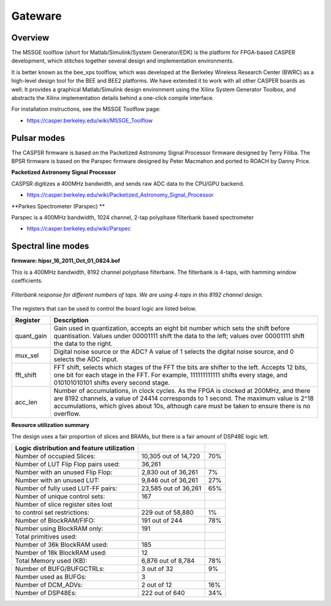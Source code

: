 .. HIPSR documentation master file, created by

Gateware
========

Overview
--------

The MSSGE toolflow (short for Matlab/Simulink/System Generator/EDK) is the platform
for FPGA-based CASPER development, which stitches together several design and implementation 
environments.

It is better known as the bee_xps toolflow, which was developed at the Berkeley Wireless 
Research Center (BWRC) as a high-level design tool for the BEE and BEE2 platforms. We have 
extended it to work with all other CASPER boards as well. It provides a graphical 
Matlab/Simulink design environment using the Xilinx System Generator Toolbox, 
and abstracts the Xilinx implementation details behind a one-click compile interface.

For installation instructions, see the MSSGE Toolflow page:

* https://casper.berkeley.edu/wiki/MSSGE_Toolflow

Pulsar modes
------------

The CASPSR firmware is based on the Packetized Astronomy Signal Processor
firmware designed by Terry Filiba. The BPSR firmware is based on the Parspec
firmware designed by Peter Macmahon and ported to ROACH by Danny Price.

**Packetized Astronomy Signal Processor**

CASPSR digitizes a 400MHz bandwidth, and sends raw ADC data to the CPU/GPU backend.

* https://casper.berkeley.edu/wiki/Packetized_Astronomy_Signal_Processor

**Parkes Spectrometer (Parspec) **

Parspec is a 400MHz bandwidth, 1024 channel, 2-tap polyphase filterbank based 
spectrometer

* https://casper.berkeley.edu/wiki/Parspec

Spectral line modes
-------------------

**firmware: hipsr_16_2011_Oct_01_0824.bof**

This is a 400MHz bandwidth, 8192 channel polyphase filterbank. The filterbank
is 4-taps, with hamming window coefficients. 

.. figure:: PFB_response.png
    :scale: 30%
    :alt: PFB response vs FFT response
    :align: center
    
    *Filterbank response for different numbers of taps. We are using 4-taps in
    this 8192 channel design.*



The registers that can be used to control the board logic are listed below.

===============  ============================================================
Register          Description
===============  ============================================================
quant_gain        Gain used in quantization, accepts an eight bit
                  number which sets the shift before quantisation.
                  Values under 00001111 shift the data to the left;
                  values over  00001111 shift the data to the right.
mux_sel           Digital noise source or the ADC? A value of 1 selects
                  the digital noise source, and 0 selects the ADC input.
fft_shift         FFT shift, selects which stages of the FFT the bits are
                  shifter to the left. Accepts 12 bits, one bit for each
                  stage in the FFT. For example, 111111111111 shifts every
                  stage, and 010101010101 shifts every second stage.
acc_len	          Number of accumulations, in clock cycles. As the FPGA
                  is clocked at 200MHz, and there are 8192 channels, a
                  value of 24414 corresponds to 1 second. The maximum
                  value is 2^18 accumulations, which gives about 10s,
                  although care must be taken to ensure there is no overflow.
===============  ============================================================


**Resource utilization summary**

The design uses a fair proportion of slices and BRAMs, but there is a fair
amount of DSP48E logic left.

============================================  ========================  ======
Logic distribution and feature utilization
============================================  ========================  ======
  Number of occupied Slices:                    10,305 out of  14,720     70%
  Number of LUT Flip Flop pairs used:           36,261                    
    Number with an unused Flip Flop:             2,830 out of  36,261      7%
    Number with an unused LUT:                   9,846 out of  36,261     27%
    Number of fully used LUT-FF pairs:          23,585 out of  36,261     65%
    Number of unique control sets:                 167                    
    Number of slice register sites lost                                   
      to control set restrictions:                 229 out of  58,880      1%
  Number of BlockRAM/FIFO:                         191 out of     244     78%
    Number using BlockRAM only:                    191                    
    Total primitives used:                                                
      Number of 36k BlockRAM used:                 185                    
      Number of 18k BlockRAM used:                  12                    
    Total Memory used (KB):                      6,876 out of   8,784     78%
  Number of BUFG/BUFGCTRLs:                          3 out of      32      9%
    Number used as BUFGs:                            3                    
  Number of DCM_ADVs:                                2 out of      12     16%
  Number of DSP48Es:                               222 out of     640     34%
============================================  ========================  ======
